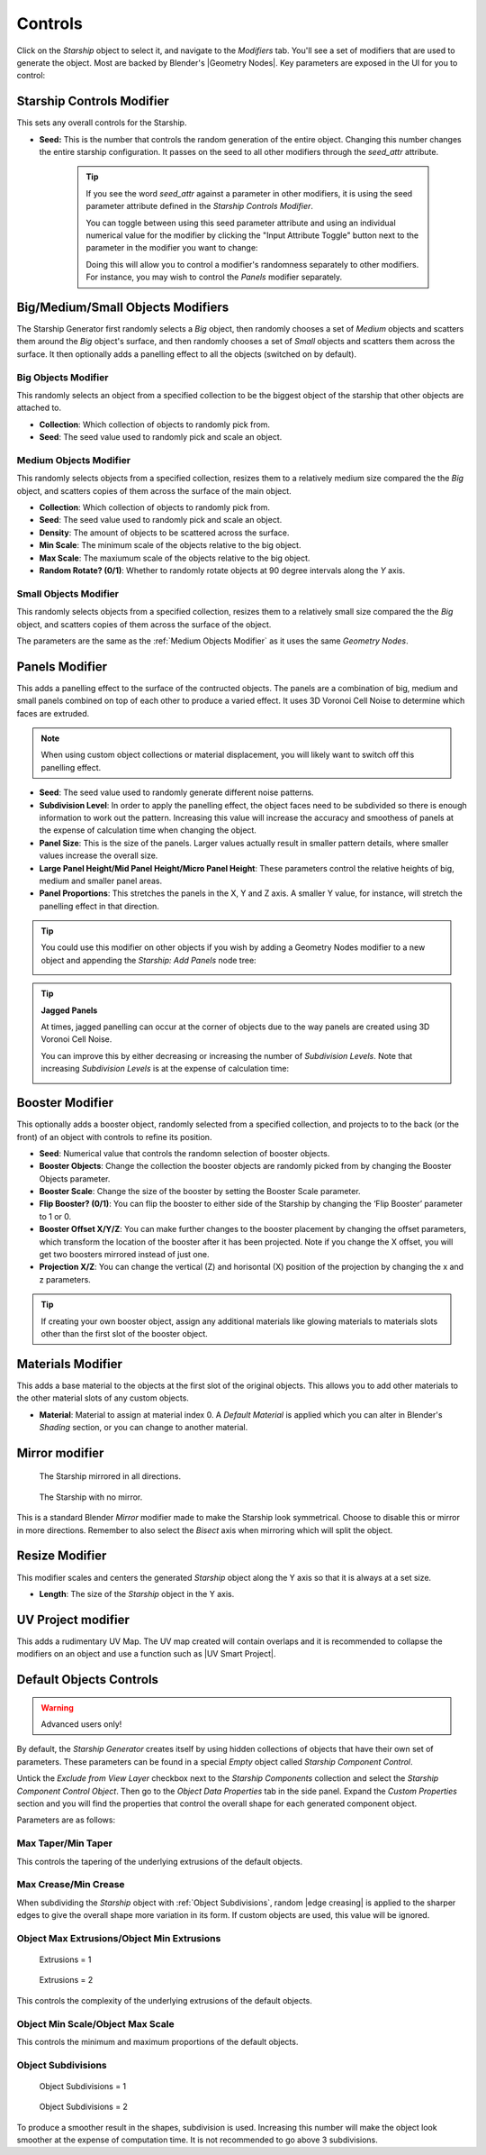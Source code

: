 ######################
Controls
######################

.. image:: images/starship_modifiers_screenshot.jpg
  :alt: Starship Generator parameters


Click on the *Starship* object to select it, and navigate to the *Modifiers* tab.  You'll see a set of modifiers that are used to generate the object.  Most are backed by Blender's |Geometry Nodes|. Key parameters are exposed in the UI for you to control:

************************************************************
Starship Controls Modifier
************************************************************

This sets any overall controls for the Starship.

* **Seed:** This is the number that controls the random generation of the entire object.  Changing this number changes the entire starship configuration. It passes on the seed to all other modifiers through the *seed_attr* attribute.  

    .. tip:: 
        .. image:: images/seed_attr_input.jpg

        If you see the word *seed_attr* against a parameter in other modifiers, it is using the seed parameter attribute defined in the *Starship Controls Modifier*.

        .. image:: images/seed_attr_toggle1.jpg

        You can toggle between using this seed parameter attribute and using an individual numerical value for the modifier by clicking the "Input Attribute Toggle" button next to the parameter in the modifier you want to change:
        
        .. image:: images/seed_attr_toggle2.jpg

        Doing this will allow you to control a modifier's randomness separately to other modifiers.  For instance, you may wish to control the *Panels* modifier separately.

************************************************************
Big/Medium/Small Objects Modifiers
************************************************************

.. image:: images/big_medium_small_example.gif

The Starship Generator first randomly selects a *Big* object, then randomly chooses a set of *Medium* objects and scatters them around the *Big* object's surface, and then randomly chooses a set of *Small* objects and scatters them across the surface.  It then optionally adds a panelling effect to all the objects (switched on by default).

================================
Big Objects Modifier
================================

This randomly selects an object from a specified collection to be the biggest object of the starship that other objects are attached to.

* **Collection**: Which collection of objects to randomly pick from.
* **Seed**: The seed value used to randomly pick and scale an object.

================================
Medium Objects Modifier
================================

This randomly selects objects from a specified collection, resizes them to a relatively medium size compared the the *Big* object, and scatters copies of them across the surface of the main object.


* **Collection**: Which collection of objects to randomly pick from.
* **Seed**: The seed value used to randomly pick and scale an object.
* **Density**: The amount of objects to be scattered across the surface.
* **Min Scale**: The minimum scale of the objects relative to the big object.
* **Max Scale**: The maxiumum scale of the objects relative to the big object.
* **Random Rotate? (0/1)**: Whether to randomly rotate objects at 90 degree intervals along the *Y* axis.

================================
Small Objects Modifier
================================

This randomly selects objects from a specified collection, resizes them to a relatively small size compared the the *Big* object, and scatters copies of them across the surface of the object.

The parameters are the same as the :ref:`Medium Objects Modifier` as it uses the same *Geometry Nodes*.


************************************************************
Panels Modifier
************************************************************

.. image:: images/panelling_effect.gif

This adds a panelling effect to the surface of the contructed objects.  The panels are a combination of big, medium and small panels combined on top of each other to produce a varied effect. It uses 3D Voronoi Cell Noise to determine which faces are extruded.

.. note::

    When using custom object collections or material displacement, you will likely want to switch off this panelling effect.

* **Seed**: The seed value used to randomly generate different noise patterns.
* **Subdivision Level**: In order to apply the panelling effect, the object faces need to be subdivided so there is enough information to work out the pattern.  Increasing this value will increase the accuracy and smoothess of panels at the expense of calculation time when changing the object.
* **Panel Size**: This is the size of the panels.  Larger values actually result in smaller pattern details, where smaller values increase the overall size.
* **Large Panel Height/Mid Panel Height/Micro Panel Height**: These parameters control the relative heights of big, medium and smaller panel areas.
* **Panel Proportions**: This stretches the panels in the X, Y and Z axis.  A smaller Y value, for instance, will stretch the panelling effect in that direction.

.. tip::

    You could use this modifier on other objects if you wish by adding a Geometry Nodes modifier to a new object and appending the *Starship: Add Panels* node tree:

    .. image:: images/panels_modifier_imported.jpg

.. tip::

    **Jagged Panels**

    .. image:: images/jagged_panels.jpg
    
    At times, jagged panelling can occur at the corner of objects due to the way panels are created using 3D Voronoi Cell Noise.

    You can improve this by either decreasing or increasing the number of *Subdivision Levels*. Note that increasing *Subdivision Levels* is at the expense of calculation time:

    .. image:: images/jagged_panels2.jpg

************************************************************
Booster Modifier
************************************************************

.. image:: images/booster_object.jpg

This optionally adds a booster object, randomly selected from a specified collection, and projects to to the back (or the front) of an object with controls to refine its position.


* **Seed**: Numerical value that controls the randomn selection of booster objects.
* **Booster Objects**: Change the collection the booster objects are randomly picked from by changing the Booster Objects parameter.  
* **Booster Scale**: Change the size of the booster by setting the Booster Scale parameter.
* **Flip Booster? (0/1)**: You can flip the booster to either side of the Starship by changing the ‘Flip Booster’ parameter to 1 or  0.  
* **Booster Offset X/Y/Z**: You can make further changes to the booster placement by changing the offset parameters, which transform the location of the booster after it has been projected.  Note if you change the X offset, you will get two boosters mirrored instead of just one.   
* **Projection X/Z**: You can change the vertical (Z) and horisontal (X) position of the projection by changing the x and z parameters.   

.. tip::

    .. image:: images/material_booster_slots.jpg
        :width: 100%

    If creating your own booster object, assign any additional materials like glowing materials to materials slots other than the first slot of the booster object.


************************************************************
Materials Modifier
************************************************************

This adds a base material to the objects at the first slot of the original objects.  This allows you to add other materials to the other material slots of any custom objects.

* **Material**: Material to assign at material index 0.  A *Default Material* is applied which you can alter in Blender's *Shading* section, or you can change to another material.

************************************************************
Mirror modifier
************************************************************

.. image:: images/starship_mirror_modifier.jpg
  :alt: Starship Generator parameters

.. figure:: images/mirror_modifier.jpg

    The Starship mirrored in all directions.

.. figure:: images/mirror_modifier_none.jpg

    The Starship with no mirror.

This is a standard Blender *Mirror* modifier made to make the Starship look symmetrical.  Choose to disable this or mirror in more directions.  Remember to also select the *Bisect* axis when mirroring which will split the object.


************************************************************
Resize Modifier
************************************************************


.. image:: images/starship_resize_modifier.jpg
  :alt: Starship Generator parameters

.. image:: images/resize_nodes_params.jpg
  :alt: Starship Generator Parameters

This modifier scales and centers the generated *Starship* object along the Y axis so that it is always at a set size.  

* **Length**: The size of the *Starship* object in the Y axis.

************************************************************
UV Project modifier
************************************************************

This adds a rudimentary UV Map.  The UV map created will contain overlaps and it is recommended to collapse the modifiers on an object and use a function such as |UV Smart Project|.

.. |UV Smart Project| raw:: html

   <a href="https://docs.blender.org/manual/en/latest/modeling/meshes/editing/uv.html#smart-uv-project" target="_blank">UV Smart Project</a>
    



.. |Modifiers| raw:: html

   <a href="https://docs.blender.org/manual/en/latest/modeling/introduction.html" target="_blank">Modifiers</a>


.. |Geometry Nodes| raw:: html

   <a href="https://docs.blender.org/manual/en/latest/modeling/geometry_nodes/index.html" target="_blank">Geometry Nodes</a>




************************************************************
Default Objects Controls
************************************************************

.. warning:: 
    
    Advanced users only!

By default, the *Starship Generator* creates itself by using hidden collections of objects that have their own set of parameters.  These parameters can be found in a special *Empty* object called *Starship Component Control*.

Untick the *Exclude from View Layer* checkbox next to the *Starship Components* collection and select the *Starship Component Control Object*. Then go to the *Object Data Properties* tab in the side panel. Expand the *Custom Properties* section and you will find the properties that control the overall shape for each generated component object.

.. image:: images/starship_component_controls.jpg

Parameters are as follows:

==============================================
Max Taper/Min Taper
==============================================

This controls the tapering of the underlying extrusions of the default objects.

==============================================
Max Crease/Min Crease
==============================================

.. image:: images/random_creasing.gif
   :width: 100%

When subdividing the *Starship* object with :ref:`Object Subdivisions`, random |edge creasing| is applied to the sharper edges to give the overall shape more variation in its form. If custom objects are used, this value will be ignored.

.. |edge creasing| raw:: html

   <a href="https://docs.blender.org/manual/en/latest/modeling/modifiers/generate/subdivision_surface.html#modifiers-generate-subsurf-creases" target="_blank">edge creasing</a>

==============================================
Object Max Extrusions/Object Min Extrusions
==============================================

.. figure:: images/low_extrusions.jpg
   :width: 100%

   Extrusions = 1

.. figure:: images/high_extrusions.jpg
   :width: 100%

   Extrusions = 2

This controls the complexity of the underlying extrusions of the default objects.  

==============================================
Object Min Scale/Object Max Scale
==============================================

This controls the minimum and maximum proportions of the default objects. 

==============================================
Object Subdivisions
==============================================

.. figure:: images/subdivisions_1.jpg
   :width: 100%

   Object Subdivisions = 1

.. figure:: images/subdivisions_2.jpg
   :width: 100%

   Object Subdivisions = 2


To produce a smoother result in the shapes, subdivision is used.  Increasing this number will make the object look smoother at the expense of computation time.  It is not recommended to go above 3 subdivisions. 